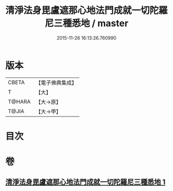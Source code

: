 #+TITLE: 清淨法身毘盧遮那心地法門成就一切陀羅尼三種悉地 / master
#+DATE: 2015-11-26 16:13:26.760990
* 版本
 |     CBETA|【電子佛典集成】|
 |         T|【大】     |
 |    T@HARA|【大→原】   |
 |     T@JIA|【大→甲】   |

* 目次
* 卷
** [[file:KR6j0070_001.txt][清淨法身毘盧遮那心地法門成就一切陀羅尼三種悉地 1]]
